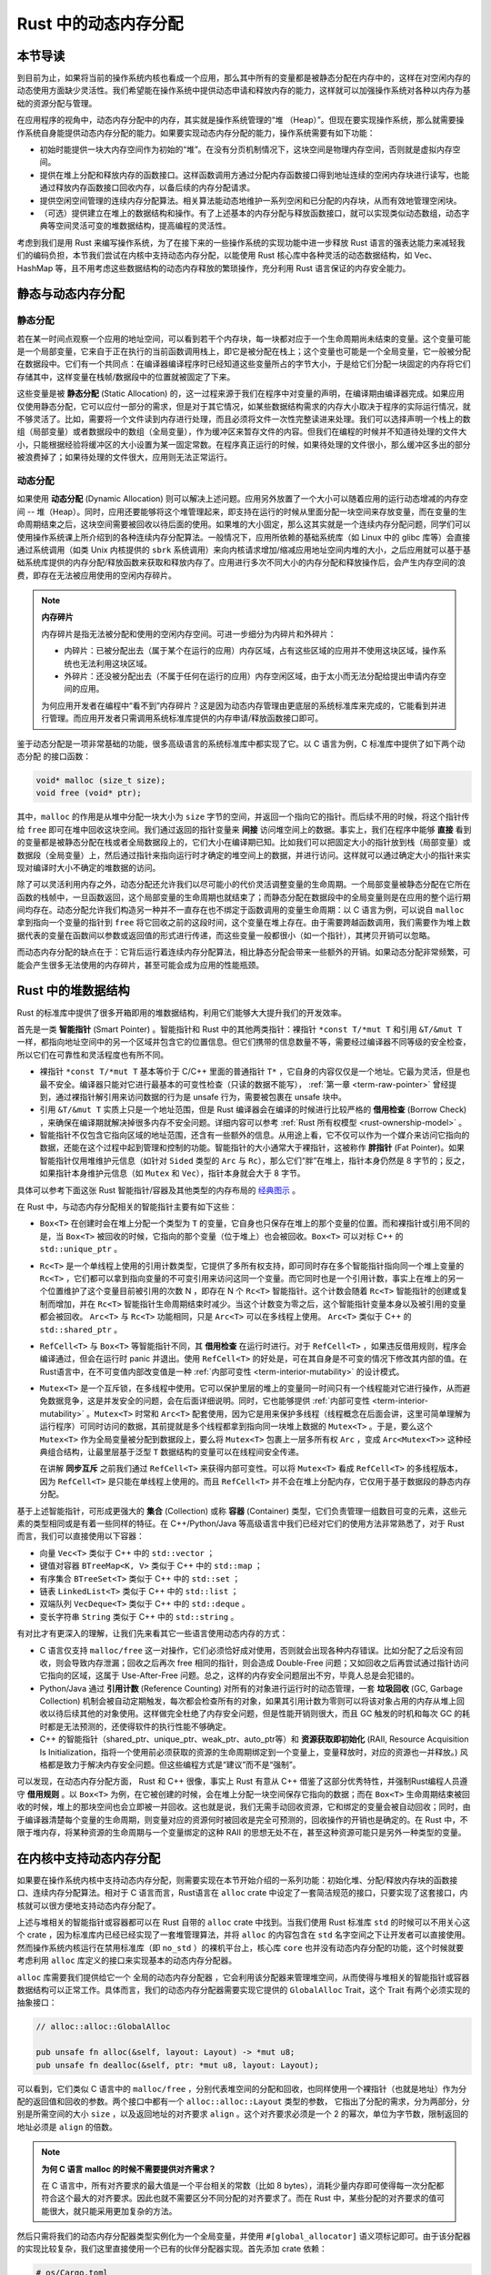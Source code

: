 Rust 中的动态内存分配
========================================================


本节导读
--------------------------


到目前为止，如果将当前的操作系统内核也看成一个应用，那么其中所有的变量都是被静态分配在内存中的，这样在对空闲内存的动态使用方面缺少灵活性。我们希望能在操作系统中提供动态申请和释放内存的能力，这样就可以加强操作系统对各种以内存为基础的资源分配与管理。

在应用程序的视角中，动态内存分配中的内存，其实就是操作系统管理的“堆 （Heap）”。但现在要实现操作系统，那么就需要操作系统自身能提供动态内存分配的能力。如果要实现动态内存分配的能力，操作系统需要有如下功能：

- 初始时能提供一块大内存空间作为初始的“堆”。在没有分页机制情况下，这块空间是物理内存空间，否则就是虚拟内存空间。
- 提供在堆上分配和释放内存的函数接口。这样函数调用方通过分配内存函数接口得到地址连续的空闲内存块进行读写，也能通过释放内存函数接口回收内存，以备后续的内存分配请求。
- 提供空闲空间管理的连续内存分配算法。相关算法能动态地维护一系列空闲和已分配的内存块，从而有效地管理空闲块。
- （可选）提供建立在堆上的数据结构和操作。有了上述基本的内存分配与释放函数接口，就可以实现类似动态数组，动态字典等空间灵活可变的堆数据结构，提高编程的灵活性。

考虑到我们是用 Rust 来编写操作系统，为了在接下来的一些操作系统的实现功能中进一步释放 Rust 语言的强表达能力来减轻我们的编码负担，本节我们尝试在内核中支持动态内存分配，以能使用 Rust 核心库中各种灵活的动态数据结构，如 Vec、HashMap 等，且不用考虑这些数据结构的动态内存释放的繁琐操作，充分利用 Rust 语言保证的内存安全能力。

静态与动态内存分配
----------------------------------------------


静态分配
^^^^^^^^^^^^^^^^^^^^^^^^^


若在某一时间点观察一个应用的地址空间，可以看到若干个内存块，每一块都对应于一个生命周期尚未结束的变量。这个变量可能是一个局部变量，它来自于正在执行的当前函数调用栈上，即它是被分配在栈上；这个变量也可能是一个全局变量，它一般被分配在数据段中。它们有一个共同点：在编译器编译程序时已经知道这些变量所占的字节大小，于是给它们分配一块固定的内存将它们存储其中，这样变量在栈帧/数据段中的位置就被固定了下来。

.. _term-static-allocation:

这些变量是被 **静态分配** (Static Allocation) 的，这一过程来源于我们在程序中对变量的声明，在编译期由编译器完成。如果应用仅使用静态分配，它可以应付一部分的需求，但是对于其它情况，如某些数据结构需求的内存大小取决于程序的实际运行情况，就不够灵活了。比如，需要将一个文件读到内存进行处理，而且必须将文件一次性完整读进来处理。我们可以选择声明一个栈上的数组（局部变量）或者数据段中的数组（全局变量），作为缓冲区来暂存文件的内容。但我们在编程的时候并不知道待处理的文件大小，只能根据经验将缓冲区的大小设置为某一固定常数。在程序真正运行的时候，如果待处理的文件很小，那么缓冲区多出的部分被浪费掉了；如果待处理的文件很大，应用则无法正常运行。


动态分配
^^^^^^^^^^^^^^^^^^^^^^^^^


.. _term-dynamic-allocation:

如果使用 **动态分配** (Dynamic Allocation) 则可以解决上述问题。应用另外放置了一个大小可以随着应用的运行动态增减的内存空间 -- 堆（Heap）。同时，应用还要能够将这个堆管理起来，即支持在运行的时候从里面分配一块空间来存放变量，而在变量的生命周期结束之后，这块空间需要被回收以待后面的使用。如果堆的大小固定，那么这其实就是一个连续内存分配问题，同学们可以使用操作系统课上所介绍到的各种连续内存分配算法。一般情况下，应用所依赖的基础系统库（如 Linux 中的 glibc 库等）会直接通过系统调用（如类 Unix 内核提供的 ``sbrk`` 系统调用）来向内核请求增加/缩减应用地址空间内堆的大小，之后应用就可以基于基础系统库提供的内存分配/释放函数来获取和释放内存了。应用进行多次不同大小的内存分配和释放操作后，会产生内存空间的浪费，即存在无法被应用使用的空闲内存碎片。

.. note::

    **内存碎片**

    内存碎片是指无法被分配和使用的空闲内存空间。可进一步细分为内碎片和外碎片：

    - 内碎片：已被分配出去（属于某个在运行的应用）内存区域，占有这些区域的应用并不使用这块区域，操作系统也无法利用这块区域。
    - 外碎片：还没被分配出去（不属于任何在运行的应用）内存空闲区域，由于太小而无法分配给提出申请内存空间的应用。

    为何应用开发者在编程中“看不到”内存碎片？这是因为动态内存管理由更底层的系统标准库来完成的，它能看到并进行管理。而应用开发者只需调用系统标准库提供的内存申请/释放函数接口即可。

鉴于动态分配是一项非常基础的功能，很多高级语言的系统标准库中都实现了它。以 C 语言为例，C 标准库中提供了如下两个动态分配
的接口函数：

.. code-block:: c

    void* malloc (size_t size);
    void free (void* ptr);

其中，``malloc`` 的作用是从堆中分配一块大小为 ``size`` 字节的空间，并返回一个指向它的指针。而后续不用的时候，将这个指针传给 ``free`` 即可在堆中回收这块空间。我们通过返回的指针变量来 **间接** 访问堆空间上的数据。事实上，我们在程序中能够 **直接** 看到的变量都是被静态分配在栈或者全局数据段上的，它们大小在编译期已知。比如我们可以把固定大小的指针放到栈（局部变量）或数据段（全局变量）上，然后通过指针来指向运行时才确定的堆空间上的数据，并进行访问。这样就可以通过确定大小的指针来实现对编译时大小不确定的堆数据的访问。

除了可以灵活利用内存之外，动态分配还允许我们以尽可能小的代价灵活调整变量的生命周期。一个局部变量被静态分配在它所在函数的栈帧中，一旦函数返回，这个局部变量的生命周期也就结束了；而静态分配在数据段中的全局变量则是在应用的整个运行期间均存在。动态分配允许我们构造另一种并不一直存在也不绑定于函数调用的变量生命周期：以 C 语言为例，可以说自 ``malloc`` 拿到指向一个变量的指针到 ``free`` 将它回收之前的这段时间，这个变量在堆上存在。由于需要跨越函数调用，我们需要作为堆上数据代表的变量在函数间以参数或返回值的形式进行传递，而这些变量一般都很小（如一个指针），其拷贝开销可以忽略。

而动态内存分配的缺点在于：它背后运行着连续内存分配算法，相比静态分配会带来一些额外的开销。如果动态分配非常频繁，可能会产生很多无法使用的内存碎片，甚至可能会成为应用的性能瓶颈。

.. _rust-heap-data-structures:

Rust 中的堆数据结构
------------------------------------------------

Rust 的标准库中提供了很多开箱即用的堆数据结构，利用它们能够大大提升我们的开发效率。

.. _term-smart-pointer:

首先是一类 **智能指针** (Smart Pointer) 。智能指针和 Rust 中的其他两类指针：裸指针 ``*const T/*mut T`` 和引用 ``&T/&mut T`` 一样，都指向地址空间中的另一个区域并包含它的位置信息。但它们携带的信息数量不等，需要经过编译器不同等级的安全检查，所以它们在可靠性和灵活程度也有所不同。

.. _term-borrow-check:

- 裸指针 ``*const T/*mut T`` 基本等价于 C/C++ 里面的普通指针 ``T*`` ，它自身的内容仅仅是一个地址。它最为灵活，但是也最不安全。编译器只能对它进行最基本的可变性检查（只读的数据不能写）， :ref:`第一章 <term-raw-pointer>` 曾经提到，通过裸指针解引用来访问数据的行为是 unsafe 行为，需要被包裹在 unsafe 块中。
- 引用 ``&T/&mut T`` 实质上只是一个地址范围，但是 Rust 编译器会在编译的时候进行比较严格的 **借用检查** (Borrow Check) ，来确保在编译期就解决掉很多内存不安全问题。详细内容可以参考 :ref:`Rust 所有权模型 <rust-ownership-model>` 。
- 智能指针不仅包含它指向区域的地址范围，还含有一些额外的信息。从用途上看，它不仅可以作为一个媒介来访问它指向的数据，还能在这个过程中起到管理和控制的功能。智能指针的大小通常大于裸指针，这被称作 **胖指针** (Fat Pointer)。如果智能指针仅用堆维护元信息（如针对 ``Sided`` 类型的 ``Arc`` 与 ``Rc``），那么它们“胖”在堆上，指针本身仍然是 8 字节的；反之，如果指针本身维护元信息（如 ``Mutex`` 和 ``Vec``），指针本身就会大于 8 字节。

具体可以参考下面这张 Rust 智能指针/容器及其他类型的内存布局的 `经典图示 <https://docs.google.com/presentation/d/1q-c7UAyrUlM-eZyTo1pd8SZ0qwA_wYxmPZVOQkoDmH4/edit#slide=id.p>`_ 。

.. image:: rust-containers.png

在 Rust 中，与动态内存分配相关的智能指针主要有如下这些：

- ``Box<T>`` 在创建时会在堆上分配一个类型为 ``T`` 的变量，它自身也只保存在堆上的那个变量的位置。而和裸指针或引用不同的是，当 ``Box<T>`` 被回收的时候，它指向的那个变量（位于堆上）也会被回收。``Box<T>`` 可以对标 C++ 的 ``std::unique_ptr`` 。
- ``Rc<T>`` 是一个单线程上使用的引用计数类型，它提供了多所有权支持，即可同时存在多个智能指针指向同一个堆上变量的 ``Rc<T>`` ，它们都可以拿到指向变量的不可变引用来访问这同一个变量。而它同时也是一个引用计数，事实上在堆上的另一个位置维护了这个变量目前被引用的次数 N ，即存在 N 个 ``Rc<T>`` 智能指针。这个计数会随着 ``Rc<T>`` 智能指针的创建或复制而增加，并在 ``Rc<T>`` 智能指针生命周期结束时减少。当这个计数变为零之后，这个智能指针变量本身以及被引用的变量都会被回收。 ``Arc<T>`` 与 ``Rc<T>`` 功能相同，只是 ``Arc<T>`` 可以在多线程上使用。 ``Arc<T>`` 类似于 C++ 的 ``std::shared_ptr`` 。
- ``RefCell<T>`` 与  ``Box<T>`` 等智能指针不同，其 **借用检查** 在运行时进行。对于 ``RefCell<T>`` ，如果违反借用规则，程序会编译通过，但会在运行时 panic 并退出。使用 ``RefCell<T>`` 的好处是，可在其自身是不可变的情况下修改其内部的值。在Rust语言中，在不可变值内部改变值是一种 :ref:`内部可变性 <term-interior-mutability>` 的设计模式。
- ``Mutex<T>`` 是一个互斥锁，在多线程中使用。它可以保护里层的堆上的变量同一时间只有一个线程能对它进行操作，从而避免数据竞争，这是并发安全的问题，会在后面详细说明。同时，它也能够提供 :ref:`内部可变性 <term-interior-mutability>` 。``Mutex<T>`` 时常和 ``Arc<T>`` 配套使用，因为它是用来保护多线程（线程概念在后面会讲，这里可简单理解为运行程序）可同时访问的数据，其前提就是多个线程都拿到指向同一块堆上数据的 ``Mutex<T>`` 。于是，要么这个 ``Mutex<T>`` 作为全局变量被分配到数据段上，要么将 ``Mutex<T>`` 包裹上一层多所有权 ``Arc`` ，变成 ``Arc<Mutex<T>>`` 这种经典组合结构，让最里层基于泛型 ``T`` 数据结构的变量可以在线程间安全传递。

  在讲解 **同步互斥** 之前我们通过 ``RefCell<T>`` 来获得内部可变性。可以将 ``Mutex<T>`` 看成 ``RefCell<T>`` 的多线程版本，
  因为 ``RefCell<T>`` 是只能在单线程上使用的。而且 ``RefCell<T>`` 并不会在堆上分配内存，它仅用于基于数据段的静态内存
  分配。 

.. _term-collection:
.. _term-container:

基于上述智能指针，可形成更强大的 **集合** (Collection) 或称 **容器** (Container) 类型，它们负责管理一组数目可变的元素，这些元素的类型相同或是有着一些同样的特征。在 C++/Python/Java 等高级语言中我们已经对它们的使用方法非常熟悉了，对于 Rust 而言，我们可以直接使用以下容器：

- 向量 ``Vec<T>`` 类似于 C++ 中的 ``std::vector`` ；
- 键值对容器 ``BTreeMap<K, V>`` 类似于 C++ 中的 ``std::map`` ；
- 有序集合 ``BTreeSet<T>`` 类似于 C++ 中的 ``std::set`` ；
- 链表 ``LinkedList<T>`` 类似于 C++ 中的 ``std::list`` ；
- 双端队列 ``VecDeque<T>`` 类似于 C++ 中的 ``std::deque`` 。
- 变长字符串 ``String`` 类似于 C++ 中的 ``std::string`` 。

有对比才有更深入的理解，让我们先来看其它一些语言使用动态内存的方式：

.. _term-reference-counting:
.. _term-garbage-collection:

- C 语言仅支持 ``malloc/free`` 这一对操作，它们必须恰好成对使用，否则就会出现各种内存错误。比如分配了之后没有回收，则会导致内存泄漏；回收之后再次 free 相同的指针，则会造成 Double-Free 问题；又如回收之后再尝试通过指针访问它指向的区域，这属于 Use-After-Free 问题。总之，这样的内存安全问题层出不穷，毕竟人总是会犯错的。
- Python/Java 通过 **引用计数** (Reference Counting) 对所有的对象进行运行时的动态管理，一套 **垃圾回收** (GC, Garbage Collection) 机制会被自动定期触发，每次都会检查所有的对象，如果其引用计数为零则可以将该对象占用的内存从堆上回收以待后续其他的对象使用。这样做完全杜绝了内存安全问题，但是性能开销则很大，而且 GC 触发的时机和每次 GC 的耗时都是无法预测的，还使得软件的执行性能不够确定。
- C++ 的智能指针（shared_ptr、unique_ptr、weak_ptr、auto_ptr等）和 **资源获取即初始化** (RAII, Resource Acquisition Is Initialization，指将一个使用前必须获取的资源的生命周期绑定到一个变量上，变量释放时，对应的资源也一并释放。) 风格都是致力于解决内存安全问题。但这些编程方式是“建议”而不是“强制”。

可以发现，在动态内存分配方面， Rust 和 C++ 很像，事实上 Rust 有意从 C++ 借鉴了这部分优秀特性，并强制Rust编程人员遵守 **借用规则** 。以 ``Box<T>`` 为例，在它被创建的时候，会在堆上分配一块空间保存它指向的数据；而在 ``Box<T>`` 生命周期结束被回收的时候，堆上的那块空间也会立即被一并回收。这也就是说，我们无需手动回收资源，它和绑定的变量会被自动回收；同时，由于编译器清楚每个变量的生命周期，则变量对应的资源何时被回收是完全可预测的，回收操作的开销也是确定的。在 Rust 中，不限于堆内存，将某种资源的生命周期与一个变量绑定的这种 RAII 的思想无处不在，甚至这种资源可能只是另外一种类型的变量。

.. _term-raii:

在内核中支持动态内存分配
--------------------------------------------------------

如果要在操作系统内核中支持动态内存分配，则需要实现在本节开始介绍的一系列功能：初始化堆、分配/释放内存块的函数接口、连续内存分配算法。相对于 C 语言而言，Rust语言在 ``alloc`` crate 中设定了一套简洁规范的接口，只要实现了这套接口，内核就可以很方便地支持动态内存分配了。

上述与堆相关的智能指针或容器都可以在 Rust 自带的 ``alloc`` crate 中找到。当我们使用 Rust 标准库 ``std`` 的时候可以不用关心这个 crate ，因为标准库内已经已经实现了一套堆管理算法，并将 ``alloc`` 的内容包含在 ``std`` 名字空间之下让开发者可以直接使用。然而操作系统内核运行在禁用标准库（即 ``no_std`` ）的裸机平台上，核心库 ``core`` 也并没有动态内存分配的功能，这个时候就要考虑利用 ``alloc`` 库定义的接口来实现基本的动态内存分配器。 

``alloc`` 库需要我们提供给它一个 ``全局的动态内存分配器`` ，它会利用该分配器来管理堆空间，从而使得与堆相关的智能指针或容器数据结构可以正常工作。具体而言，我们的动态内存分配器需要实现它提供的 ``GlobalAlloc`` Trait，这个 Trait 有两个必须实现的抽象接口：

.. code-block:: rust
    
    // alloc::alloc::GlobalAlloc

    pub unsafe fn alloc(&self, layout: Layout) -> *mut u8;
    pub unsafe fn dealloc(&self, ptr: *mut u8, layout: Layout);

可以看到，它们类似 C 语言中的 ``malloc/free`` ，分别代表堆空间的分配和回收，也同样使用一个裸指针（也就是地址）作为分配的返回值和回收的参数。两个接口中都有一个 ``alloc::alloc::Layout`` 类型的参数， 它指出了分配的需求，分为两部分，分别是所需空间的大小 ``size`` ，以及返回地址的对齐要求 ``align`` 。这个对齐要求必须是一个 2 的幂次，单位为字节数，限制返回的地址必须是 ``align`` 的倍数。

.. note::

    **为何 C 语言 malloc 的时候不需要提供对齐需求？**

    在 C 语言中，所有对齐要求的最大值是一个平台相关的常数（比如 8 bytes），消耗少量内存即可使得每一次分配都符合这个最大的对齐要求。因此也就不需要区分不同分配的对齐要求了。而在 Rust 中，某些分配的对齐要求的值可能很大，就只能采用更加复杂的方法。

然后只需将我们的动态内存分配器类型实例化为一个全局变量，并使用 ``#[global_allocator]`` 语义项标记即可。由于该分配器的实现比较复杂，我们这里直接使用一个已有的伙伴分配器实现。首先添加 crate 依赖：

.. code-block:: toml

    # os/Cargo.toml

    buddy_system_allocator = "0.6"

接着，需要引入 ``alloc`` 库的依赖，由于它算是 Rust 内置的 crate ，我们并不是在 ``Cargo.toml`` 中进行引入，而是在 ``main.rs`` 中声明即可：

.. code-block:: rust

    // os/src/main.rs

    extern crate alloc;

然后，根据 ``alloc`` 留好的接口提供全局动态内存分配器：

.. code-block:: rust
    :linenos:

    // os/src/mm/heap_allocator.rs

    use buddy_system_allocator::LockedHeap;
    use crate::config::KERNEL_HEAP_SIZE;

    #[global_allocator]
    static HEAP_ALLOCATOR: LockedHeap = LockedHeap::empty();

    static mut HEAP_SPACE: [u8; KERNEL_HEAP_SIZE] = [0; KERNEL_HEAP_SIZE];

    pub fn init_heap() {
        unsafe {
            HEAP_ALLOCATOR
                .lock()
                .init(HEAP_SPACE.as_ptr() as usize, KERNEL_HEAP_SIZE);
        }
    }

- 第 7 行，我们直接将 ``buddy_system_allocator`` 中提供的 ``LockedHeap`` 实例化成一个全局变量，并使用 ``alloc`` 要求的 ``#[global_allocator]`` 语义项进行标记。注意 ``LockedHeap`` 已经实现了 ``GlobalAlloc`` 要求的抽象接口了。
- 第 11 行，在使用任何 ``alloc`` 中提供的堆数据结构之前，我们需要先调用 ``init_heap`` 函数来给我们的全局分配器一块内存用于分配。在第 9 行可以看到，这块内存是一个 ``static mut`` 且被零初始化的字节数组，位于内核的 ``.bss`` 段中。 ``LockedHeap`` 也是一个被互斥锁 ``Mutex<T>`` 保护的类型，在对它任何进行任何操作之前都要先获取锁以避免其他线程同时对它进行操作导致数据竞争。然后，调用 ``init`` 方法告知它能够用来分配的空间的起始地址和大小即可。

我们还需要处理动态内存分配失败的情形，在这种情况下我们直接 panic ：

.. code-block:: rust

  // os/src/main.rs

  #![feature(alloc_error_handler)]

  // os/src/mm/heap_allocator.rs

  #[alloc_error_handler]
  pub fn handle_alloc_error(layout: core::alloc::Layout) -> ! {
      panic!("Heap allocation error, layout = {:?}", layout);
  }

最后，让我们尝试一下动态内存分配吧！感兴趣的同学可以在 ``rust_main`` 中尝试调用下面的 ``heap_test`` 函数（调用 ``heap_test()`` 前要记得先调用 ``init_heap()`` ）。

.. code-block:: rust
    :linenos:

    // os/src/mm/heap_allocator.rs

    #[allow(unused)]
    pub fn heap_test() {
        use alloc::boxed::Box;
        use alloc::vec::Vec;
        extern "C" {
            fn sbss();
            fn ebss();
        }
        let bss_range = sbss as usize..ebss as usize;
        let a = Box::new(5);
        assert_eq!(*a, 5);
        assert!(bss_range.contains(&(a.as_ref() as *const _ as usize)));
        drop(a);
        let mut v: Vec<usize> = Vec::new();
        for i in 0..500 {
            v.push(i);
        }
        for i in 0..500 {
            assert_eq!(v[i], i);
        }
        assert!(bss_range.contains(&(v.as_ptr() as usize)));
        drop(v);
        println!("heap_test passed!");
    }

其中分别使用智能指针 ``Box<T>`` 和向量 ``Vec<T>`` 在堆上分配数据并管理它们，通过 ``as_ref`` 和 ``as_ptr`` 方法可以分别看到它们指向的数据的位置，能够确认它们的确在位于 ``.bss`` 段的堆上。

.. note::

    本节部分内容参考自 `BlogOS 的相关章节 <https://os.phil-opp.com/heap-allocation/>`_ 。
